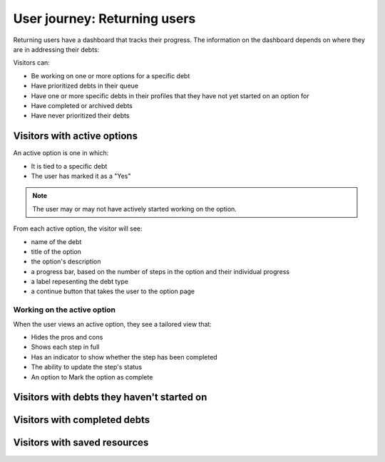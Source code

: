 ================================
User journey: Returning users
================================

Returning users have a dashboard that tracks their progress. The information on the dashboard depends on where they are in addressing their debts:

Visitors can:

* Be working on one or more options for a specific debt
* Have prioritized debts in their queue
* Have one or more specific debts in their profiles that they have not yet started on an option for
* Have completed or archived debts
* Have never prioritized their debts

Visitors with active options
================================

An active option is one in which:

* It is tied to a specific debt
* The user has marked it as a "Yes"

.. note:: The user may or may not have actively started working on the option.

From each active option, the visitor will see:

* name of the debt
* title of the option
* the option's description
* a progress bar, based on the number of steps in the option and their individual progress
* a label repesenting the debt type
* a continue button that takes the user to the option page

Working on the active option
-----------------------------

When the user views an active option, they see a tailored view that:

* Hides the pros and cons
* Shows each step in full
* Has an indicator to show whether the step has been completed
* The ability to update the step's status
* An option to Mark the option as complete

.. todo: Add ticket for mark as done


Visitors with debts they haven't started on
==============================================


Visitors with completed debts
==================================


Visitors with saved resources
===============================